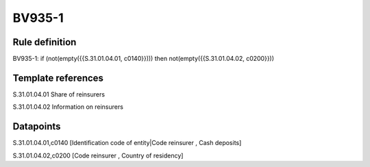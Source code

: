 =======
BV935-1
=======

Rule definition
---------------

BV935-1: if (not(empty({{S.31.01.04.01, c0140}}))) then not(empty({{S.31.01.04.02, c0200}}))


Template references
-------------------

S.31.01.04.01 Share of reinsurers

S.31.01.04.02 Information on reinsurers


Datapoints
----------

S.31.01.04.01,c0140 [Identification code of entity|Code reinsurer , Cash deposits]

S.31.01.04.02,c0200 [Code reinsurer , Country of residency]



